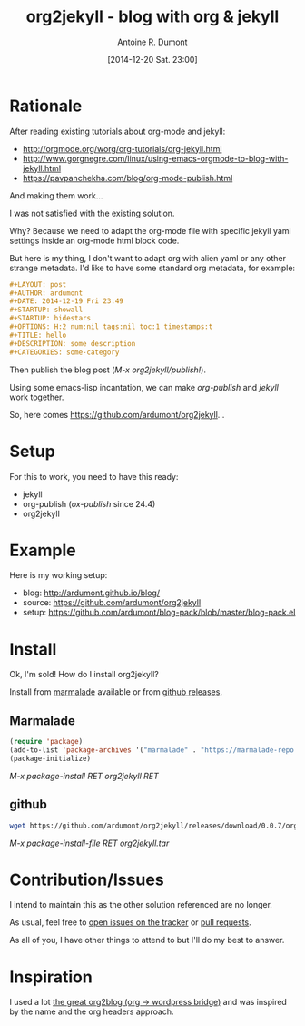 #+LAYOUT: post
#+DATE: [2014-12-20 Sat. 23:00]
#+TITLE: org2jekyll - blog with org & jekyll
#+AUTHOR: Antoine R. Dumont
#+OPTIONS: H:2 num:nil tags:nil toc:nil timestamps:t
#+CATEGORIES: org-mode, jekyll, org2jekyll, emacs, blog, tools
#+DESCRIPTION: org2jekyll, the new kid in town
#+STARTUP: indent

* Rationale

After reading existing tutorials about org-mode and jekyll:
- http://orgmode.org/worg/org-tutorials/org-jekyll.html
- http://www.gorgnegre.com/linux/using-emacs-orgmode-to-blog-with-jekyll.html
- https://pavpanchekha.com/blog/org-mode-publish.html

And making them work...

I was not satisfied with the existing solution.

Why? Because we need to adapt the org-mode file with specific jekyll yaml settings inside an org-mode html block code.

But here is my thing, I don't want to adapt org with alien yaml or any other strange metadata.
I'd like to have some standard org metadata, for example:

#+begin_src org
#+LAYOUT: post
#+AUTHOR: ardumont
#+DATE: 2014-12-19 Fri 23:49
#+STARTUP: showall
#+STARTUP: hidestars
#+OPTIONS: H:2 num:nil tags:nil toc:1 timestamps:t
#+TITLE: hello
#+DESCRIPTION: some description
#+CATEGORIES: some-category
#+end_src

Then publish the blog post (/M-x org2jekyll/publish!/).

Using some emacs-lisp incantation, we can make /org-publish/ and /jekyll/ work together.

So, here comes https://github.com/ardumont/org2jekyll...

* Setup

For this to work, you need to have this ready:
- jekyll
- org-publish (/ox-publish/ since 24.4)
- org2jekyll

* Example

Here is my working setup:
- blog: http://ardumont.github.io/blog/
- source: https://github.com/ardumont/org2jekyll
- setup: https://github.com/ardumont/blog-pack/blob/master/blog-pack.el

* Install

Ok, I'm sold!
How do I install org2jekyll?

Install from [[https://marmalade-repo.org/packages/org2jekyll][marmalade]] available or from [[https://github.com/ardumont/org2jekyll/releases][github releases]].

** Marmalade

#+begin_src emacs-lisp
(require 'package)
(add-to-list 'package-archives '("marmalade" . "https://marmalade-repo.org/packages/") t)
(package-initialize)
#+end_src

/M-x package-install RET org2jekyll RET/

** github

#+begin_src sh
wget https://github.com/ardumont/org2jekyll/releases/download/0.0.7/org2jekyll-0.0.7.tar
#+end_src

/M-x package-install-file RET org2jekyll.tar/

* Contribution/Issues

I intend to maintain this as the other solution referenced are no longer.

As usual, feel free to [[https://github.com/ardumont/org2jekyll/issues][open issues on the tracker]] or [[https://github.com/ardumont/org2jekyll/pulls][pull requests]].

As all of you, I have other things to attend to but I'll do my best to answer.

* Inspiration

I used a lot [[https://github.com/punchagan/org2blog.git][the great org2blog (org -> wordpress bridge)]] and was inspired by the name and the org headers approach.

